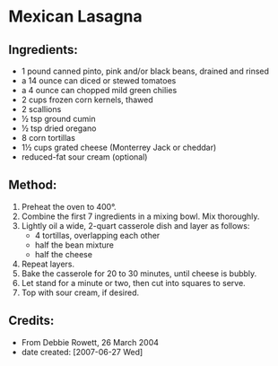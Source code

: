 #+STARTUP: showeverything
* Mexican Lasagna

** Ingredients:
- 1 pound canned pinto, pink and/or black beans, drained and rinsed
- a 14 ounce can diced or stewed tomatoes
- a 4 ounce can chopped mild green chilies
- 2 cups frozen corn kernels, thawed
- 2 scallions
- ½ tsp ground cumin
- ½ tsp dried oregano
- 8 corn tortillas
- 1½ cups grated cheese (Monterrey Jack or cheddar)
- reduced-fat sour cream (optional)

** Method:
1. Preheat the oven to 400°.
2. Combine the first 7 ingredients in a mixing bowl. Mix thoroughly.
3. Lightly oil a wide, 2-quart casserole dish and layer as follows:
     + 4 tortillas, overlapping each other
     + half the bean mixture
     + half the cheese
4. Repeat layers.
5. Bake the casserole for 20 to 30 minutes, until cheese is bubbly.
6. Let stand for a minute or two, then cut into squares to serve.
7. Top with sour cream, if desired.

** Credits:
- From Debbie Rowett, 26 March 2004
- date created: [2007-06-27 Wed]
